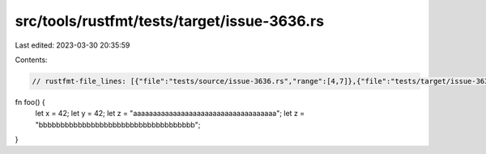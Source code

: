 src/tools/rustfmt/tests/target/issue-3636.rs
============================================

Last edited: 2023-03-30 20:35:59

Contents:

.. code-block:: rs

    // rustfmt-file_lines: [{"file":"tests/source/issue-3636.rs","range":[4,7]},{"file":"tests/target/issue-3636.rs","range":[3,6]}]

fn foo() {
    let x = 42;
    let y = 42;
    let z = "aaaaaaaaaaaaaaaaaaaaaaaaaaaaaaaaaaaa";
    let z = "bbbbbbbbbbbbbbbbbbbbbbbbbbbbbbbbbbbb";   
}


